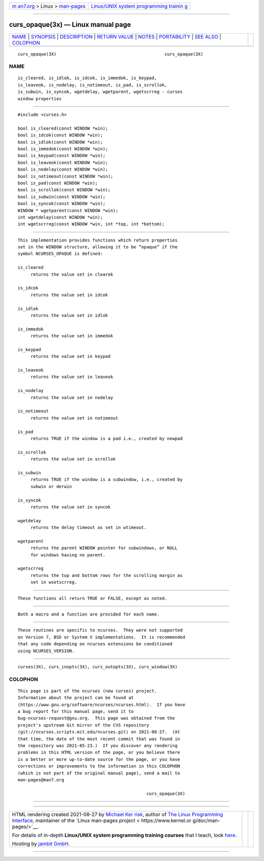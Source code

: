 .. container:: page-top

.. container:: nav-bar

   +----------------------------------+----------------------------------+
   | `m                               | `Linux/UNIX system programming   |
   | an7.org <../../../index.html>`__ | trainin                          |
   | > Linux >                        | g <http://man7.org/training/>`__ |
   | `man-pages <../index.html>`__    |                                  |
   +----------------------------------+----------------------------------+

--------------

curs_opaque(3x) — Linux manual page
===================================

+-----------------------------------+-----------------------------------+
| `NAME <#NAME>`__ \|               |                                   |
| `SYNOPSIS <#SYNOPSIS>`__ \|       |                                   |
| `DESCRIPTION <#DESCRIPTION>`__ \| |                                   |
| `RETURN VALUE <#RETURN_VALUE>`__  |                                   |
| \| `NOTES <#NOTES>`__ \|          |                                   |
| `PORTABILITY <#PORTABILITY>`__ \| |                                   |
| `SEE ALSO <#SEE_ALSO>`__ \|       |                                   |
| `COLOPHON <#COLOPHON>`__          |                                   |
+-----------------------------------+-----------------------------------+
| .. container:: man-search-box     |                                   |
+-----------------------------------+-----------------------------------+

::

   curs_opaque(3X)                                          curs_opaque(3X)

NAME
-------------------------------------------------

::

          is_cleared, is_idlok, is_idcok, is_immedok, is_keypad,
          is_leaveok, is_nodelay, is_notimeout, is_pad, is_scrollok,
          is_subwin, is_syncok, wgetdelay, wgetparent, wgetscrreg - curses
          window properties


---------------------------------------------------------

::

          #include <curses.h>

          bool is_cleared(const WINDOW *win);
          bool is_idcok(const WINDOW *win);
          bool is_idlok(const WINDOW *win);
          bool is_immedok(const WINDOW *win);
          bool is_keypad(const WINDOW *win);
          bool is_leaveok(const WINDOW *win);
          bool is_nodelay(const WINDOW *win);
          bool is_notimeout(const WINDOW *win);
          bool is_pad(const WINDOW *win);
          bool is_scrollok(const WINDOW *win);
          bool is_subwin(const WINDOW *win);
          bool is_syncok(const WINDOW *win);
          WINDOW * wgetparent(const WINDOW *win);
          int wgetdelay(const WINDOW *win);
          int wgetscrreg(const WINDOW *win, int *top, int *bottom);


---------------------------------------------------------------

::

          This implementation provides functions which return properties
          set in the WINDOW structure, allowing it to be “opaque” if the
          symbol NCURSES_OPAQUE is defined:

          is_cleared
               returns the value set in clearok

          is_idcok
               returns the value set in idcok

          is_idlok
               returns the value set in idlok

          is_immedok
               returns the value set in immedok

          is_keypad
               returns the value set in keypad

          is_leaveok
               returns the value set in leaveok

          is_nodelay
               returns the value set in nodelay

          is_notimeout
               returns the value set in notimeout

          is_pad
               returns TRUE if the window is a pad i.e., created by newpad

          is_scrollok
               returns the value set in scrollok

          is_subwin
               returns TRUE if the window is a subwindow, i.e., created by
               subwin or derwin

          is_syncok
               returns the value set in syncok

          wgetdelay
               returns the delay timeout as set in wtimeout.

          wgetparent
               returns the parent WINDOW pointer for subwindows, or NULL
               for windows having no parent.

          wgetscrreg
               returns the top and bottom rows for the scrolling margin as
               set in wsetscrreg.


-----------------------------------------------------------------

::

          These functions all return TRUE or FALSE, except as noted.


---------------------------------------------------

::

          Both a macro and a function are provided for each name.


---------------------------------------------------------------

::

          These routines are specific to ncurses.  They were not supported
          on Version 7, BSD or System V implementations.  It is recommended
          that any code depending on ncurses extensions be conditioned
          using NCURSES_VERSION.


---------------------------------------------------------

::

          curses(3X), curs_inopts(3X), curs_outopts(3X), curs_window(3X)

COLOPHON
---------------------------------------------------------

::

          This page is part of the ncurses (new curses) project.
          Information about the project can be found at 
          ⟨https://www.gnu.org/software/ncurses/ncurses.html⟩.  If you have
          a bug report for this manual page, send it to
          bug-ncurses-request@gnu.org.  This page was obtained from the
          project's upstream Git mirror of the CVS repository
          ⟨git://ncurses.scripts.mit.edu/ncurses.git⟩ on 2021-08-27.  (At
          that time, the date of the most recent commit that was found in
          the repository was 2021-05-23.)  If you discover any rendering
          problems in this HTML version of the page, or you believe there
          is a better or more up-to-date source for the page, or you have
          corrections or improvements to the information in this COLOPHON
          (which is not part of the original manual page), send a mail to
          man-pages@man7.org

                                                            curs_opaque(3X)

--------------

--------------

.. container:: footer

   +-----------------------+-----------------------+-----------------------+
   | HTML rendering        |                       | |Cover of TLPI|       |
   | created 2021-08-27 by |                       |                       |
   | `Michael              |                       |                       |
   | Ker                   |                       |                       |
   | risk <https://man7.or |                       |                       |
   | g/mtk/index.html>`__, |                       |                       |
   | author of `The Linux  |                       |                       |
   | Programming           |                       |                       |
   | Interface <https:     |                       |                       |
   | //man7.org/tlpi/>`__, |                       |                       |
   | maintainer of the     |                       |                       |
   | `Linux man-pages      |                       |                       |
   | project <             |                       |                       |
   | https://www.kernel.or |                       |                       |
   | g/doc/man-pages/>`__. |                       |                       |
   |                       |                       |                       |
   | For details of        |                       |                       |
   | in-depth **Linux/UNIX |                       |                       |
   | system programming    |                       |                       |
   | training courses**    |                       |                       |
   | that I teach, look    |                       |                       |
   | `here <https://ma     |                       |                       |
   | n7.org/training/>`__. |                       |                       |
   |                       |                       |                       |
   | Hosting by `jambit    |                       |                       |
   | GmbH                  |                       |                       |
   | <https://www.jambit.c |                       |                       |
   | om/index_en.html>`__. |                       |                       |
   +-----------------------+-----------------------+-----------------------+

--------------

.. container:: statcounter

   |Web Analytics Made Easy - StatCounter|

.. |Cover of TLPI| image:: https://man7.org/tlpi/cover/TLPI-front-cover-vsmall.png
   :target: https://man7.org/tlpi/
.. |Web Analytics Made Easy - StatCounter| image:: https://c.statcounter.com/7422636/0/9b6714ff/1/
   :class: statcounter
   :target: https://statcounter.com/
